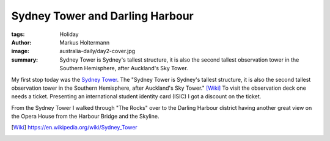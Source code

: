 ================================
Sydney Tower and Darling Harbour
================================

:tags: Holiday
:author: Markus Holtermann
:image: australia-daily/day2-cover.jpg
:summary: Sydney Tower is Sydney's tallest structure, it is also the second
   tallest observation tower in the Southern Hemisphere, after Auckland's Sky
   Tower.


My first stop today was the `Sydney Tower`_. The "Sydney Tower is Sydney's
tallest structure, it is also the second tallest observation tower in the
Southern Hemisphere, after Auckland's Sky Tower." [Wiki]_ To visit the
observation deck one needs a ticket. Presenting an international student
identity card (ISIC) I got a discount on the ticket.

.. gallery::
   :small: 1
   :medium: 2

   .. image:: australia-daily/day2-01.jpg
      :alt: Look at the Sydney Tower

   .. image:: australia-daily/day2-02.jpg
      :alt: The estuary mouth of the Parramatta River and the entrance to
         Sydney's harbour

   .. image:: australia-daily/day2-03.jpg
      :alt: Sydney's South with the airport on the top right

   .. image:: australia-daily/day2-04.jpg
      :alt: View on the Darling Harbour district

From the Sydney Tower I walked through "The Rocks" over to the Darling Harbour
district having another great view on the Opera House from the Harbour Bridge
and the Skyline.

.. gallery::
   :small: 1
   :medium: 2

   .. image:: australia-daily/day2-05.jpg
      :alt: Sydney Opera House from the Harbour Bridge

   .. image:: australia-daily/day2-06.jpg
      :alt: Darling Harbour

   .. image:: australia-daily/day2-07.jpg
      :alt: Sydney Skyline

   .. image:: australia-daily/day2-08.jpg
      :alt: Sydney Skyline


.. _Sydney Tower: https://en.wikipedia.org/wiki/Sydney_Tower

.. [Wiki] https://en.wikipedia.org/wiki/Sydney_Tower
